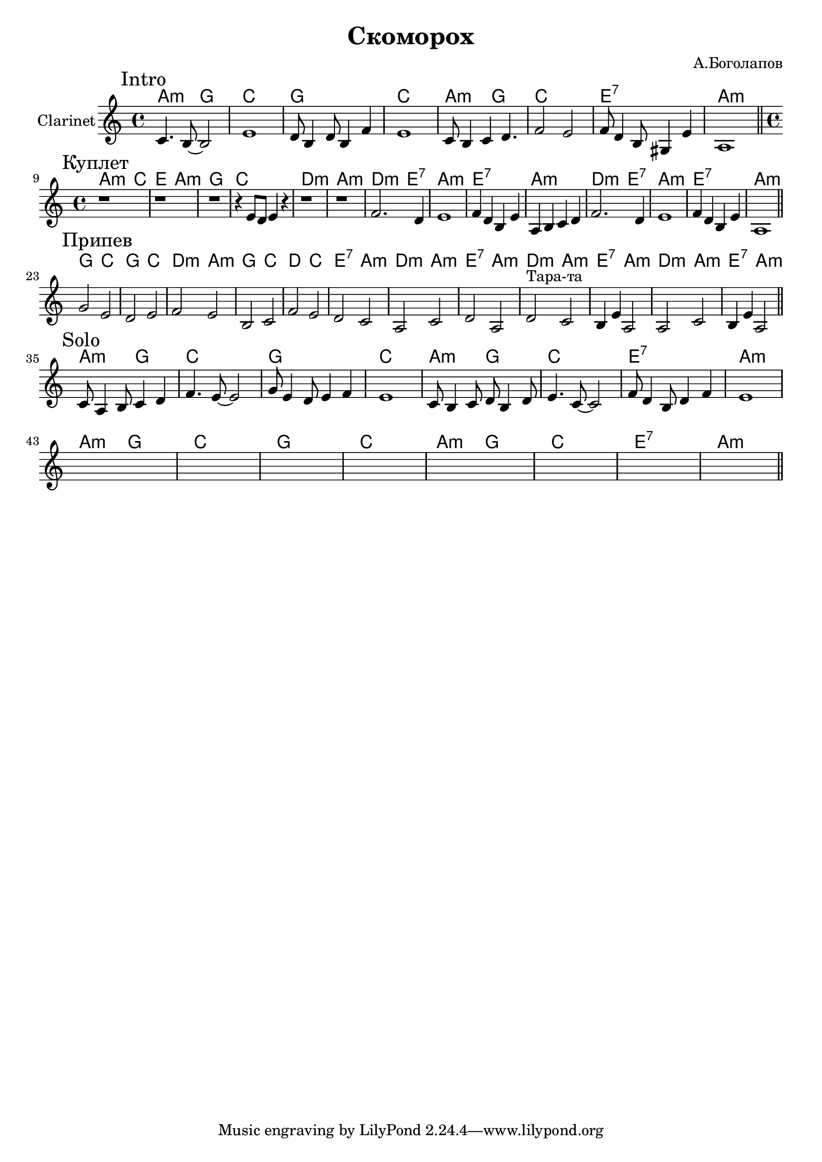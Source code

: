 \version "2.18.2"

\header{
	title="Скоморох"
	composer="А.Боголапов"
}

longBar = #(define-music-function (parser location ) ( ) #{ \once \override Staff.BarLine.bar-extent = #'(-3 . 3) #})

HrmIntro = \chordmode{
	g2:m f | bes1 |
	f1 | bes1 |
	g2:m f | bes1 |
	d1:7 | g1:m |
}

HrmVerse = \chordmode{
  g2:m bes | d g:m |
  f1 | bes |
  c:m | g:m |
  c2:m d:7 | g1:m |
  d1:7 | g1:m |
  c2:m d:7 | g1:m |
  d1:7 | g1:m |
}

HrmChorus = \chordmode{
  f2 bes | f bes |
  c2:m g:m | f bes |
  c2 bes | d:7 g:m |
  c2:m g:m | d:7 g:m |

  % тара-та-та
  c2:m g:m | d:7 g:m |
  c2:m g:m | d:7 g:m |
}

Intro = {
	\tag #'Harmony {\transpose bes c {
		\HrmIntro
	}}
	\tag #'Trumpet {
		\mark "Intro"
		\relative c' {c4. b8~b2 | e1 | d8 b4 d8 b4 f' | e1 |}
		\relative c' {c8 b4 c4 d4. | f2 e | f8 d4 b8 gis4 e' | a,1 |}
	}
}

Solo = {
	\tag #'Harmony {\transpose bes c {
		\HrmIntro
		\HrmIntro
	}}
	\tag #'Trumpet {
		\mark "Solo"
		\relative c'{c8 a4 b8 c4 d | f4. e8~e2 | g8 e4 d8 e4 f | e1 |}
		\relative c'{ c8 b4 c8 d8 b4 d8  | e4. c8~c2 | f8 d4 b8 d4 f | e1 |}
		\break
		\relative c'{ s1 | s1 | s1 | s1 |}
		\relative c'{ s1 | s1 | s1 | s1 |}
	}
}

Verse = {
	\time 4/4
	\tag #'Harmony {\transpose bes c {
		\HrmVerse
	}}
	\tag #'Trumpet {
		\mark "Куплет"
		\relative c'{r1  | r1 | r1 | r4 e8 d e4 r |}
		r1 | r1 |
		\relative c'{ f2. d4 | e1 | f4 d b e | a,4 b c d |}
		\relative c'{ f2. d4 | e1 | f4 d b e | a,1 |}
	}
}

Chorus = {
	\tag #'Harmony {\transpose bes c {
		\HrmChorus
	}}
	\tag #'Trumpet {
		\mark "Припев"
		\relative c''{g2 e | d2 e | f2 e | b2 c |}
		\relative c'{f2 e | d2 c | a2 c | d2 a |}
		
		\relative c'{d2^"Тара-та" c | b4 e a,2 | a2 c | b4 e a,2|}
	}
}

Music = {
	\Intro \bar "||" \break
	\Verse \bar "||" \break
	\Chorus \bar "||" \break
	\Solo \bar "||" \break
}

<<
	\new ChordNames{
		\keepWithTag #'Harmony \Music
	}

	\new Staff{
		\set Staff.instrumentName="Clarinet"
		\clef treble
		\key a \minor
		\keepWithTag #'Trumpet \Music 
	}
>>

